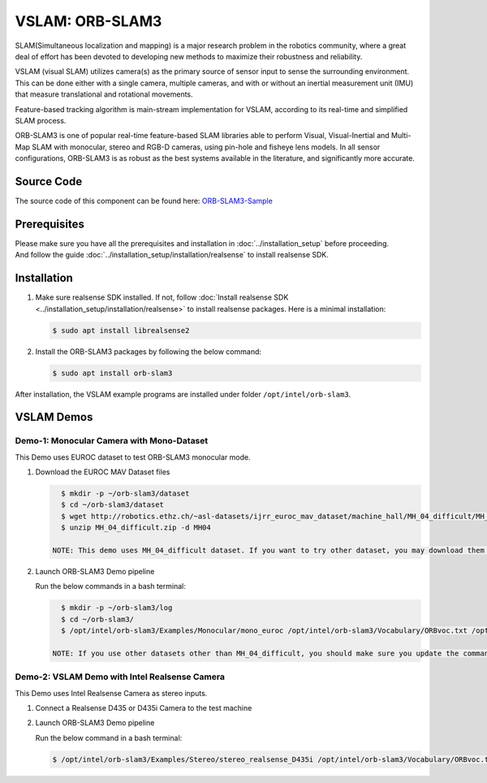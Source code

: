 .. _orb_slam3:

VSLAM: ORB-SLAM3
################

SLAM(Simultaneous localization and mapping) is a major research problem in the robotics community, where a great deal
of effort has been devoted to developing new methods to maximize their robustness and reliability.

VSLAM (visual SLAM) utilizes camera(s) as the primary source of sensor input to sense the surrounding environment.
This can be done either with a single camera, multiple cameras, and with or without an inertial measurement unit (IMU)
that measure translational and rotational movements.

Feature-based tracking algorithm is main-stream implementation for VSLAM, according to its real-time and simplified SLAM
process.

ORB-SLAM3 is one of popular real-time feature-based SLAM libraries able to perform Visual, Visual-Inertial and Multi-Map
SLAM with monocular, stereo and RGB-D cameras, using pin-hole and fisheye lens models. In all sensor configurations,
ORB-SLAM3 is as robust as the best systems available in the literature, and significantly more accurate.

.. image:: assets/images/ORB-SLAM3-Architecture.png
   :width: 85%
   :align: center


Source Code
===========

The source code of this component can be found here: `ORB-SLAM3-Sample <https://github.com/open-edge-platform/edge-ai-suites/robotics-ai-suite/pipelines/orb-slam3-sample>`_

Prerequisites
=============

| Please make sure you have all the prerequisites and installation in :doc:`../installation_setup` before proceeding.
| And follow the guide :doc:`../installation_setup/installation/realsense` to install realsense SDK.

Installation
=============

#. Make sure realsense SDK installed. If not, follow :doc:`Install realsense SDK <../installation_setup/installation/realsense>` to install realsense packages.
   Here is a minimal installation:

   .. code-block:: bash

      $ sudo apt install librealsense2

#. Install the ORB-SLAM3 packages by following the below command:

   .. code-block:: bash

      $ sudo apt install orb-slam3

After installation, the VSLAM example programs are installed under folder ``/opt/intel/orb-slam3``.

VSLAM Demos
===========

Demo-1: Monocular Camera with Mono-Dataset
:::::::::::::::::::::::::::::::::::::::::::

This Demo uses EUROC dataset to test ORB-SLAM3 monocular mode.

.. image:: assets/images/orb-slam3-mono.gif
   :align: center

#. Download the EUROC MAV Dataset files

   .. code-block:: bash

      $ mkdir -p ~/orb-slam3/dataset
      $ cd ~/orb-slam3/dataset
      $ wget http://robotics.ethz.ch/~asl-datasets/ijrr_euroc_mav_dataset/machine_hall/MH_04_difficult/MH_04_difficult.zip
      $ unzip MH_04_difficult.zip -d MH04

    NOTE: This demo uses MH_04_difficult dataset. If you want to try other dataset, you may download them from the link: https://projects.asl.ethz.ch/datasets/doku.php?id=kmavvisualinertialdatasets.

#. Launch ORB-SLAM3 Demo pipeline

   Run the below commands in a bash terminal:

   .. code-block:: bash

      $ mkdir -p ~/orb-slam3/log
      $ cd ~/orb-slam3/
      $ /opt/intel/orb-slam3/Examples/Monocular/mono_euroc /opt/intel/orb-slam3/Vocabulary/ORBvoc.txt /opt/intel/orb-slam3/Examples/Monocular/EuRoC.yaml ~/orb-slam3/dataset/MH04/ /opt/intel/orb-slam3/Examples/Monocular/EuRoC_TimeStamps/MH04.txt  ~/orb-slam3/log/MH04_mono.txt

    NOTE: If you use other datasets other than MH_04_difficult, you should make sure you update the command above with the correct name of dataset you use.

Demo-2: VSLAM Demo with Intel Realsense Camera
::::::::::::::::::::::::::::::::::::::::::::::

This Demo uses Intel Realsense Camera as stereo inputs.

.. image:: assets/images/orb-slam3-realsense.gif
   :align: center

1. Connect a Realsense D435 or D435i Camera to the test machine

2. Launch ORB-SLAM3 Demo pipeline

   Run the below command in a bash terminal:

   .. code-block:: bash

      $ /opt/intel/orb-slam3/Examples/Stereo/stereo_realsense_D435i /opt/intel/orb-slam3/Vocabulary/ORBvoc.txt /opt/intel/orb-slam3/Examples/Stereo/RealSense_D435i.yaml


